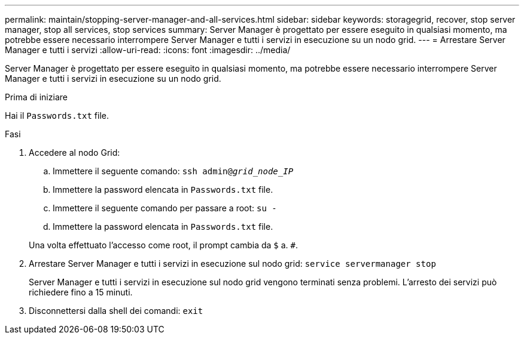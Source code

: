 ---
permalink: maintain/stopping-server-manager-and-all-services.html 
sidebar: sidebar 
keywords: storagegrid, recover, stop server manager, stop all services, stop services 
summary: Server Manager è progettato per essere eseguito in qualsiasi momento, ma potrebbe essere necessario interrompere Server Manager e tutti i servizi in esecuzione su un nodo grid. 
---
= Arrestare Server Manager e tutti i servizi
:allow-uri-read: 
:icons: font
:imagesdir: ../media/


[role="lead"]
Server Manager è progettato per essere eseguito in qualsiasi momento, ma potrebbe essere necessario interrompere Server Manager e tutti i servizi in esecuzione su un nodo grid.

.Prima di iniziare
Hai il `Passwords.txt` file.

.Fasi
. Accedere al nodo Grid:
+
.. Immettere il seguente comando: `ssh admin@_grid_node_IP_`
.. Immettere la password elencata in `Passwords.txt` file.
.. Immettere il seguente comando per passare a root: `su -`
.. Immettere la password elencata in `Passwords.txt` file.


+
Una volta effettuato l'accesso come root, il prompt cambia da `$` a. `#`.

. Arrestare Server Manager e tutti i servizi in esecuzione sul nodo grid: `service servermanager stop`
+
Server Manager e tutti i servizi in esecuzione sul nodo grid vengono terminati senza problemi. L'arresto dei servizi può richiedere fino a 15 minuti.

. Disconnettersi dalla shell dei comandi: `exit`

